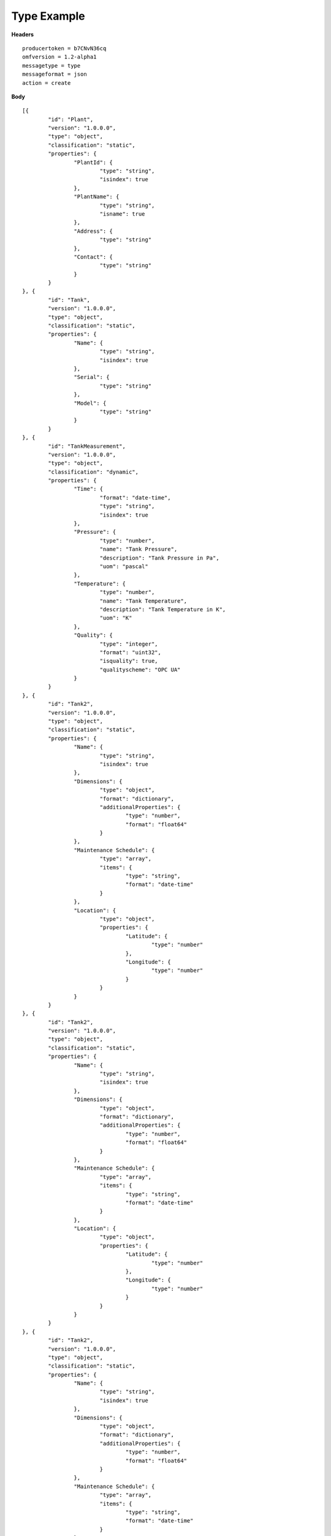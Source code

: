 Type Example
^^^^^^^^^^^^^^

**Headers**

::

	producertoken = b7CNvN36cq
	omfversion = 1.2-alpha1
	messagetype = type
	messageformat = json
	action = create

**Body**

::

	[{
		"id": "Plant",
		"version": "1.0.0.0",
		"type": "object",
		"classification": "static",
		"properties": {
			"PlantId": {
				"type": "string",
				"isindex": true
			},
			"PlantName": {
				"type": "string",
				"isname": true
			},
			"Address": {
				"type": "string"
			},
			"Contact": {
				"type": "string"
			}
		}
	}, {
		"id": "Tank",
		"version": "1.0.0.0",
		"type": "object",
		"classification": "static",
		"properties": {
			"Name": {
				"type": "string",
				"isindex": true
			},
			"Serial": {
				"type": "string"
			},
			"Model": {
				"type": "string"
			}
		}
	}, {
		"id": "TankMeasurement",
		"version": "1.0.0.0",
		"type": "object",
		"classification": "dynamic",
		"properties": {
			"Time": {
				"format": "date-time",
				"type": "string",
				"isindex": true
			},
			"Pressure": {
				"type": "number",
				"name": "Tank Pressure",
				"description": "Tank Pressure in Pa",
				"uom": "pascal"
			},
			"Temperature": {
				"type": "number",
				"name": "Tank Temperature",
				"description": "Tank Temperature in K",
				"uom": "K" 			
			},
			"Quality": {
				"type": "integer",
				"format": "uint32",
				"isquality": true,
				"qualityscheme": "OPC UA"				
			}
		}
	}, {
		"id": "Tank2",
		"version": "1.0.0.0",
		"type": "object",
		"classification": "static",
		"properties": {
			"Name": {
				"type": "string",
				"isindex": true
			},
			"Dimensions": {
				"type": "object",
				"format": "dictionary",
				"additionalProperties": {
					"type": "number",
					"format": "float64"
				}
			},
			"Maintenance Schedule": {
				"type": "array",
				"items": { 
					"type": "string",
					"format": "date-time"
				}
			},
			"Location": {
				"type": "object",
				"properties": {
					"Latitude": {
						"type": "number"
					},
					"Longitude": {
						"type": "number"
					}
				}
			}
		}
	}, {
		"id": "Tank2",
		"version": "1.0.0.0",
		"type": "object",
		"classification": "static",
		"properties": {
			"Name": {
				"type": "string",
				"isindex": true
			},
			"Dimensions": {
				"type": "object",
				"format": "dictionary",
				"additionalProperties": {
					"type": "number",
					"format": "float64"
				}
			},
			"Maintenance Schedule": {
				"type": "array",
				"items": { 
					"type": "string",
					"format": "date-time"
				}
			},
			"Location": {
				"type": "object",
				"properties": {
					"Latitude": {
						"type": "number"
					},
					"Longitude": {
						"type": "number"
					}
				}
			}
		}
	}, {
		"id": "Tank2",
		"version": "1.0.0.0",
		"type": "object",
		"classification": "static",
		"properties": {
			"Name": {
				"type": "string",
				"isindex": true
			},
			"Dimensions": {
				"type": "object",
				"format": "dictionary",
				"additionalProperties": {
					"type": "number",
					"format": "float64"
				}
			},
			"Maintenance Schedule": {
				"type": "array",
				"items": { 
					"type": "string",
					"format": "date-time"
				}
			},
			"Location": {
				"type": "object",
				"properties": {
					"Latitude": {
						"type": "number"
					},
					"Longitude": {
						"type": "number"
					}
				}
			}
		}
	}]

	


	
